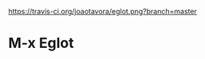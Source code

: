[[https://travis-ci.org/joaotavora/eglot][https://travis-ci.org/joaotavora/eglot.png?branch=master]]

# [![Build Status](https://travis-ci.org/joaotavora/eglot.png?branch=master)](https://travis-ci.org/joaotavora/eglot)
# [![MELPA](http://melpa.org/packages/eglot-badge.svg)](http://melpa.org/#/eglot)

* M-x Eglot
